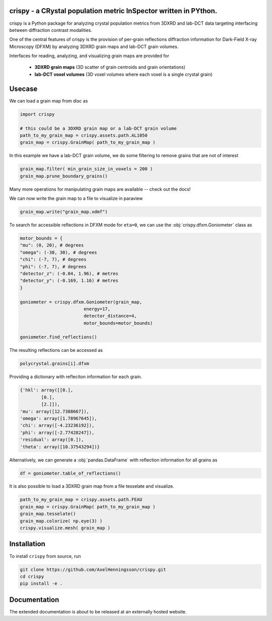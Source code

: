crispy - a CRystal population metric InSpector written in PYthon.
=====================================================================

crispy is a Python package for analyzing crystal population metrics from 3DXRD and
lab-DCT data targeting interfacing between diffraction contrast modalities.

One of the central features of crispy is the provision of per-grain reflections
diffraction information for Dark-Field X-ray Microscopy (DFXM) by analyzing
3DXRD grain maps and lab-DCT grain volumes.

Interfaces for reading, analyzing, and visualizing grain maps are provided for

    * **3DXRD grain maps** (3D scatter of grain centroids and grain orientations)

    * **lab-DCT voxel volumes** (3D voxel volumes where each voxel is a single crystal grain)

Usecase
=====================================================================

We can load a grain map from disc as

.. code-block:: python

    import crispy

    # this could be a 3DXRD grain map or a lab-DCT grain volume
    path_to_my_grain_map = crispy.assets.path.AL1050
    grain_map = crispy.GrainMap( path_to_my_grain_map )

In this example we have a lab-DCT grain volume, we do some filtering to remove grains that are not of interest

.. code-block:: python

    grain_map.filter( min_grain_size_in_voxels = 200 )
    grain_map.prune_boundary_grains()

Many more operations for manipulating grain maps are available -- check out the docs!

We can now write the grain map to a file to  visualize in paraview

.. code-block:: python

    grain_map.write("grain_map.xdmf")


.. image:: ../../docs/source/images/readme_grains.png

To search for accessible reflections in DFXM mode for ``eta=0``, we can use the :obj:`crispy.dfxm.Goniometer` class as

.. code-block:: python

    motor_bounds = {
    "mu": (0, 20), # degrees
    "omega": (-30, 30), # degrees
    "chi": (-7, 7), # degrees
    "phi": (-7, 7), # degrees
    "detector_z": (-0.04, 1.96), # metres
    "detector_y": (-0.169, 1.16) # metres
    }

    goniometer = crispy.dfxm.Goniometer(grain_map,
                            energy=17,
                            detector_distance=4,
                            motor_bounds=motor_bounds)

    goniometer.find_reflections()

The resulting reflections can be accessed as

.. code-block:: python

    polycrystal.grains[i].dfxm

Providing a dictionary with refleciton information for each grain.

.. code-block:: python

    {'hkl': array([[0.],
            [0.],
            [2.]]),
    'mu': array([12.7388667]),
    'omega': array([1.78967645]),
    'chi': array([-4.23236192]),
    'phi': array([-2.77428247]),
    'residual': array([0.]),
    'theta': array([10.37543294])}

Alternatively, we can generate a :obj:`pandas.DataFrame` with reflection information for all grains as

.. code-block:: python

    df = goniometer.table_of_reflections()


.. image:: ../../docs/source/images/readme_df.png


It is also possible to load a 3DXRD grain map from a file tesselate and visualize.

.. code-block:: python

    path_to_my_grain_map = crispy.assets.path.FEAU
    grain_map = crispy.GrainMap( path_to_my_grain_map )
    grain_map.tesselate()
    grain_map.colorize( np.eye(3) )
    crispy.visualize.mesh( grain_map )

.. image:: ../../docs/source/images/readme_tdxrd.png


Installation
=====================================================================

To install ``crispy`` from source, run

.. code-block:: bash

    git clone https://github.com/AxelHenningsson/crispy.git
    cd crispy
    pip install -e .


Documentation
=====================================================================

The extended documentation is about to be released at an externally hosted website.
